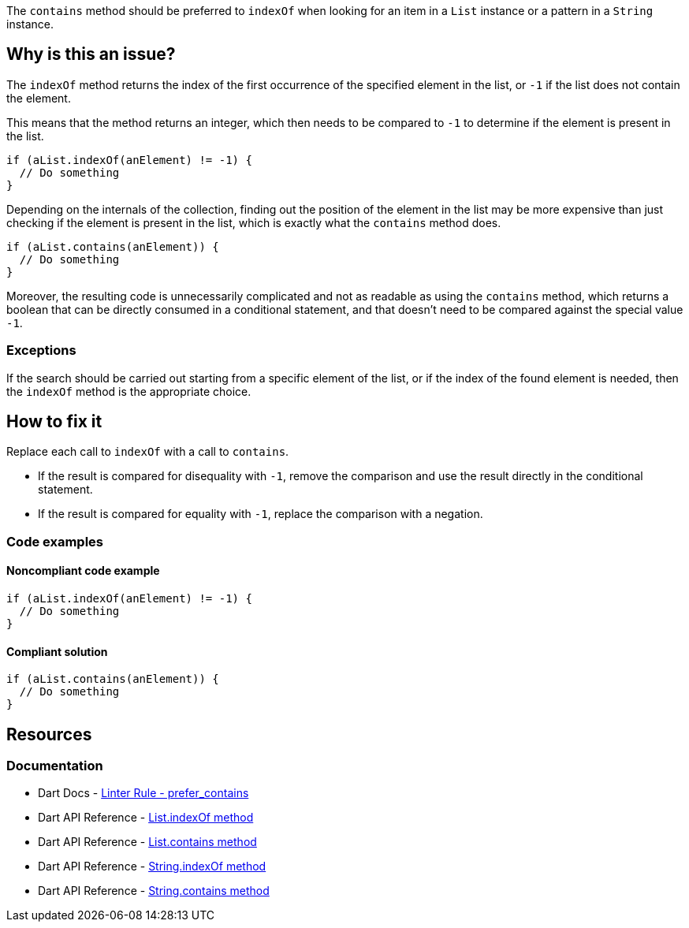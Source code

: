 The `contains` method should be preferred to `indexOf` when looking for an item in a `List` instance or a pattern in a `String` instance.

== Why is this an issue?

The `indexOf` method returns the index of the first occurrence of the specified element in the list, or `-1` if the list does not contain the element.

This means that the method returns an integer, which then needs to be compared to `-1` to determine if the element is present in the list.

[source,dart]
----
if (aList.indexOf(anElement) != -1) {
  // Do something
}
----

Depending on the internals of the collection, finding out the position of the element in the list may be more expensive than just checking if the element is present in the list, which is exactly what the `contains` method does.

[source,dart]
----
if (aList.contains(anElement)) {
  // Do something
}
----

Moreover, the resulting code is unnecessarily complicated and not as readable as using the `contains` method, which returns a boolean that can be directly consumed in a conditional statement, and that doesn't need to be compared against the special value `-1`.

=== Exceptions

If the search should be carried out starting from a specific element of the list, or if the index of the found element is needed, then the `indexOf` method is the appropriate choice.

== How to fix it

Replace each call to `indexOf` with a call to `contains`.

* If the result is compared for disequality with `-1`, remove the comparison and use the result directly in the conditional statement. 
* If the result is compared for equality with `-1`, replace the comparison with a negation.

=== Code examples

==== Noncompliant code example

[source,dart,diff-id=1,diff-type=noncompliant]
----
if (aList.indexOf(anElement) != -1) {
  // Do something
}
----

==== Compliant solution

[source,dart,diff-id=1,diff-type=compliant]
----
if (aList.contains(anElement)) {
  // Do something
}
----

== Resources

=== Documentation

* Dart Docs - https://dart.dev/tools/linter-rules/prefer_contains[Linter Rule - prefer_contains]
* Dart API Reference - https://api.dart.dev/stable/dart-core/List/indexOf.html[List.indexOf method]
* Dart API Reference - https://api.dart.dev/stable/dart-core/Iterable/contains.html[List.contains method]
* Dart API Reference - https://api.dart.dev/stable/3.5.3/dart-core/String/indexOf.html[String.indexOf method]
* Dart API Reference - https://api.dart.dev/stable/dart-core/String/contains.html[String.contains method]

ifdef::env-github,rspecator-view[]

'''
== Implementation Specification
(visible only on this page)

=== Message

* Unnecessary use of 'indexOf' to test for containment.

=== Highlighting

* The call to 'indexOf' that should be replaced with 'contains' and the comparison with '-1' that should be removed: e.g. `aList.indexOf(anElement) != -1`.

endif::env-github,rspecator-view[]
